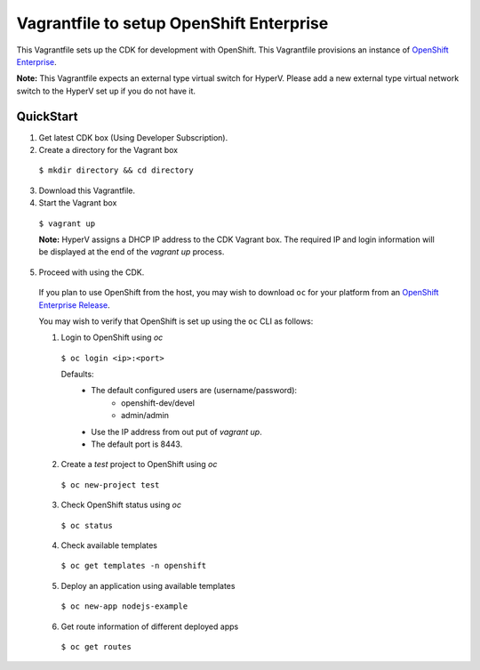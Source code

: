 Vagrantfile to setup  OpenShift Enterprise
==========================================

This Vagrantfile sets up the CDK for development with OpenShift. This Vagrantfile provisions an instance of `OpenShift Enterprise <https://www.openshift.com/enterprise/whats-new.html>`_.

**Note:** This Vagrantfile expects an external type virtual switch for HyperV. Please add a new external type virtual network switch to the HyperV set up if you do not have it.


QuickStart
----------

1. Get latest CDK box (Using Developer Subscription).

2. Create a directory for the Vagrant box

  ``$ mkdir directory && cd directory``

3. Download this Vagrantfile.

4. Start the Vagrant box

  ``$ vagrant up``
  
  **Note:** HyperV assigns a DHCP IP address to the CDK Vagrant box. The required IP and login information will be displayed at the end of the `vagrant up` process.

5. Proceed with using the CDK.

  If you plan to use OpenShift from the host, you may wish to download ``oc`` for your platform from an `OpenShift Enterprise Release <https://access.redhat.com/downloads/content/290>`_.

  You may wish to verify that OpenShift is set up using the ``oc`` CLI as follows:

  1. Login to OpenShift using *oc*

    ``$ oc login <ip>:<port>``

    Defaults:
      * The default configured users are (username/password):
          * openshift-dev/devel
          * admin/admin
      * Use the IP address from out put of `vagrant up`.
      * The default port is 8443.

  2. Create a `test` project to OpenShift using *oc* 

    ``$ oc new-project test``

  3. Check OpenShift status using *oc*

    ``$ oc status``

  4. Check available templates

    ``$ oc get templates -n openshift``

  5. Deploy an application using available templates

    ``$ oc new-app nodejs-example``

  6. Get route information of different deployed apps

    ``$ oc get routes``
